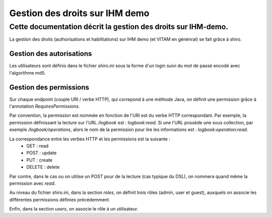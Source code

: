 Gestion des droits sur IHM demo
###############################

Cette documentation décrit la gestion des droits sur IHM-demo.
--------------------------------------------------------------

La gestion des droits (authorisations et habilitations) sur IHM demo (et VITAM en génénral) se fait grâce à shiro.

Gestion des autorisations
*************************

Les utilisateurs sont définis dans le fichier `shiro.ini` sous la forme d'un login suivi du mot de passé encodé avec l'algorithme md5.

Gestion des permissions
***********************

Sur chaque endpoint (couple URI / verbe HTTP), qui correpond à une méthode Java, on définit une permission grâce à l'annotation `RequiresPermissions`.

Par convention, la permission est nommée en fonction de l'URI est du verbe HTTP correspondant. Par exemple, la permission définissant la lecture sur l'URL `/logbook` est : `logbook:read`.
Si une l'URL possède une sous collection, par exemple `/logbook/operations`, alors le nom de la permission pour lire les informations est : `logbook:operation:read`.

La correspondance entre les verbes HTTP et les permissions est la suivante :
 - GET : read
 - POST : update
 - PUT : create
 - DELETE : delete

Par contre, dans le cas ou on utilise un POST pour de la lecture (cas typique du DSL), on nommera quand même la permission avec `read`.

Au niveau du fichier shiro.ini, dans la section `roles`, on définit trois rôles (admin, user et guest), auxquels on associe les différentes permissions définies précédemment.

Enfin, dans la section `users`, on associe le rôle à un utilisateur.

